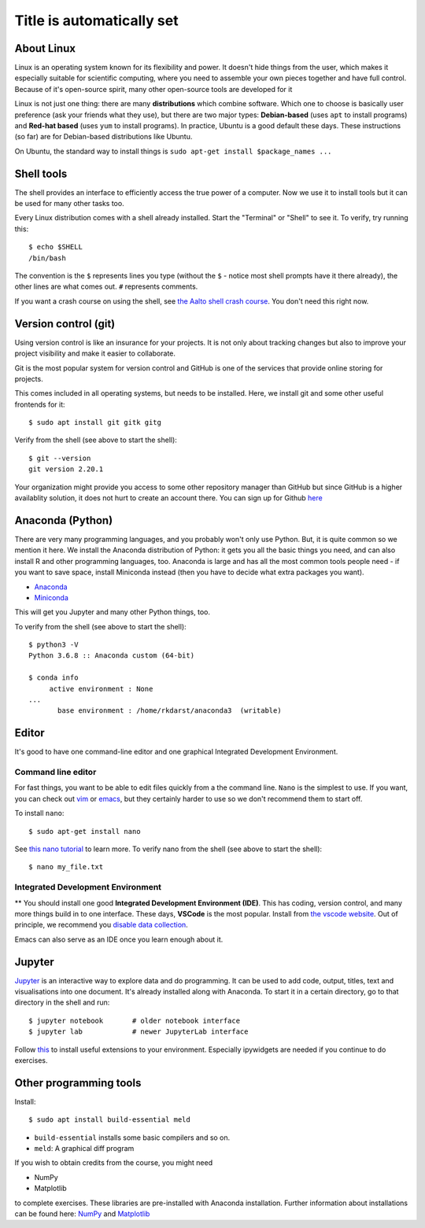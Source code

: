 Title is automatically set
==========================

.. highlight:: console

.. course::



About Linux
-----------

Linux is an operating system known for its flexibility and power.  It
doesn't hide things from the user, which makes it especially suitable
for scientific computing, where you need to assemble your own pieces
together and have full control.  Because of it's open-source spirit,
many other open-source tools are developed for it

Linux is not just one thing: there are many **distributions** which
combine software.  Which one to choose is basically user preference
(ask your friends what they use), but there are two major types:
**Debian-based** (uses ``apt`` to install programs) and **Red-hat
based** (uses ``yum`` to install programs).  In practice, Ubuntu is
a good default these days.  These instructions (so far) are for
Debian-based distributions like Ubuntu.

On Ubuntu, the standard way to install things is ``sudo apt-get
install $package_names ...``



Shell tools
-----------

The shell provides an interface to efficiently access 
the true power of a computer. Now we use it to install tools 
but it can be used for many other tasks too. 

Every Linux distribution comes with a shell already installed.  Start
the "Terminal" or "Shell" to see it.  To verify, try running this::

  $ echo $SHELL
  /bin/bash

The convention is the ``$`` represents lines you type (without the
``$`` - notice most shell prompts have it there already), the other
lines are what comes out.  ``#`` represents comments.

If you want a crash course on using the shell, see `the Aalto shell
crash course <https://scicomp.aalto.fi/scicomp/shell/>`_.  You
don't need this right now.



Version control (git)
---------------------

Using version control is like an insurance for your projects.
It is not only about tracking changes but also to improve your
project visibility and make it easier to collaborate. 

Git is the most popular system for version control and GitHub is one of
the services that provide online storing for projects.

This comes included in all operating systems, but needs to be
installed.  Here, we install git and some other useful frontends for
it::

  $ sudo apt install git gitk gitg

Verify from the shell (see above to start the shell)::

  $ git --version
  git version 2.20.1


Your organization might provide you access to some other repository manager than GitHub
but since GitHub is a higher availablity solution, it does not hurt to create an account there.
You can sign up for Github `here <https://github.com>`_


Anaconda (Python)
-----------------

There are very many programming languages, and you probably won't only
use Python.  But, it is quite common so we mention it here.  We
install the Anaconda distribution of Python: it gets you all the basic
things you need, and can also install R and other programming
languages, too.  Anaconda is large and has all the most common tools
people need - if you want to save space, install Miniconda instead
(then you have to decide what extra packages you want).

* `Anaconda <https://docs.continuum.io/anaconda/install>`_
* `Miniconda <https://docs.conda.io/en/latest/miniconda.html>`_

This will get you Jupyter and many other Python things, too.

.. todo::

   How to install it in the shell.  How to start/use it.  Easier install
   instructions.  Link the SWC video.

To verify from the shell (see above to start the shell)::

  $ python3 -V
  Python 3.6.8 :: Anaconda custom (64-bit)

  $ conda info
       active environment : None
  ...
         base environment : /home/rkdarst/anaconda3  (writable)



Editor
------

It's good to have one command-line editor and one graphical Integrated
Development Environment.

Command line editor
~~~~~~~~~~~~~~~~~~~

For fast things, you want to be able to edit files quickly from a
the command line.  ``Nano`` is the simplest to use.  If you want, you can check out `vim
<https://en.wikipedia.org/wiki/Vim_(text_editor)>`_ or `emacs
<https://www.gnu.org/software/emacs/>`_,
but they certainly harder to use so we don't recommend them to start
off.

To install ``nano``::

  $ sudo apt-get install nano

.. todo::

   Is this the most useful verification?

See `this nano tutorial
<https://www.tutorialspoint.com/how-to-use-nano-text-editor>`_ to
learn more. To verify nano from the shell (see above to start the
shell)::

  $ nano my_file.txt


Integrated Development Environment
~~~~~~~~~~~~~~~~~~~~~~~~~~~~~~~~~~

** You should install one good **Integrated Development Environment
(IDE)**.  This has coding, version control, and many more things build
in to one interface.  These days, **VSCode** is the most popular.
Install from `the vscode website <https://code.visualstudio.com/>`_.
Out of principle, we recommend you `disable data collection
<https://code.visualstudio.com/docs/supporting/faq#_how-to-disable-telemetry-reporting>`_.

Emacs can also serve as an IDE once you learn enough about it.


Jupyter
-------

`Jupyter <https://jupyter.org>`_ is an interactive way to explore data
and do programming. It can be used to add code, output, titles, text and visualisations into one document. 
It's already installed along with Anaconda.  To start it in a certain directory, go to that directory in the shell and
run::

  $ jupyter notebook       # older notebook interface
  $ jupyter lab            # newer JupyterLab interface


Follow `this <https://coderefinery.github.io/installation/jupyter/>`_ to install useful extensions to your
environment. Especially ipywidgets are needed if you continue to do exercises. 


Other programming tools
-----------------------

Install::

  $ sudo apt install build-essential meld

* ``build-essential`` installs some basic compilers and so on.
* ``meld``: A graphical diff program


If you wish to obtain credits from the course, you might need

* NumPy
* Matplotlib

to complete exercises. These libraries are pre-installed with Anaconda installation.
Further information about installations can be found here: `NumPy <https://numpy.org/install/>`_ 
and `Matplotlib <https://matplotlib.org/3.3.2/users/installing.html>`_